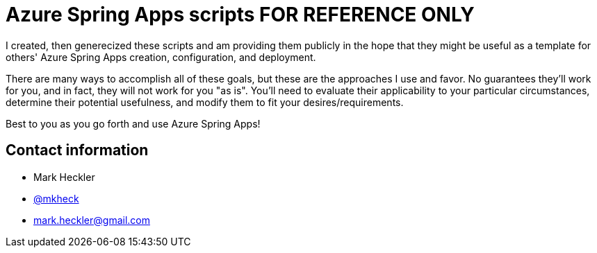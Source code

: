 = Azure Spring Apps scripts FOR REFERENCE ONLY

I created, then generecized these scripts and am providing them publicly in the hope that they might be useful as a template for others' Azure Spring Apps creation, configuration, and deployment.

There are many ways to accomplish all of these goals, but these are the approaches I use and favor. No guarantees they'll work for you, and in fact, they will not work for you "as is". You'll need to evaluate their applicability to your particular circumstances, determine their potential usefulness, and modify them to fit your desires/requirements.

Best to you as you go forth and use Azure Spring Apps!

== Contact information

* Mark Heckler
* link:https://twitter.com/mkheck[@mkheck]
* link:mailto:mark.heckler@gmail.com[mark.heckler@gmail.com]
